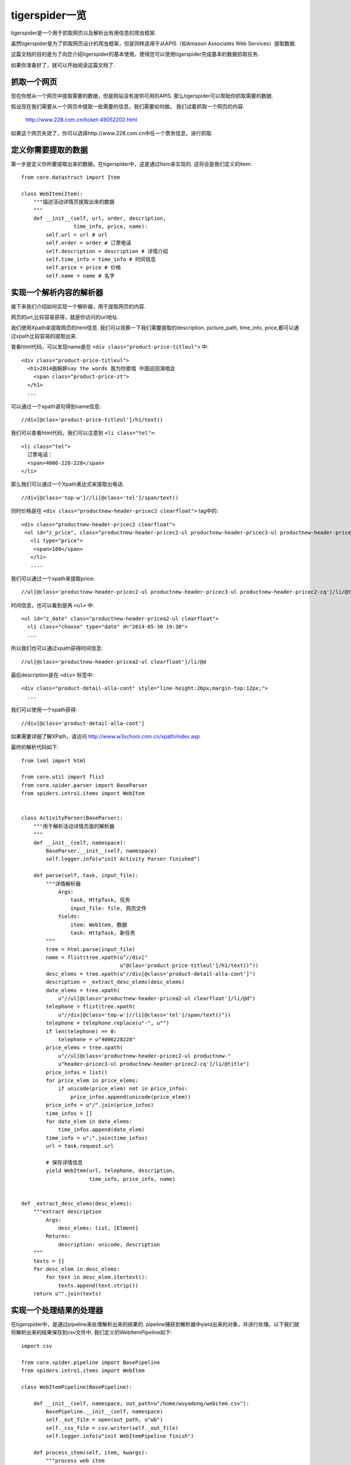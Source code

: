 ======================
tigerspider一览
======================

tigerspider是一个用于抓取网页以及解析出有用信息的爬虫框架.

虽然tigerspider是为了抓取网页设计的爬虫框架，但是同样适用于从APIS（如Amazon Associates Web Services）提取数据.

这篇文档的目的是为了向您介绍tigerspider的基本使用，使得您可以使用tigerspider完成基本的数据抓取任务.

如果你准备好了，就可以开始阅读这篇文档了.

抓取一个网页
============

现在你想从一个网页中提取需要的数据，但是网站没有提供可用的APIS. 那么tigerspider可以帮助你抓取需要的数据.

假设现在我们需要从一个网页中提取一些需要的信息，我们需要如何做。
我们试着抓取一个网页的内容:

    http://www.228.com.cn/ticket-49052202.html

如果这个网页失效了，你可以选择http://www.228.com.cn中任一个票务信息，进行抓取.

定义你需要提取的数据
=====================

第一步是定义你所要提取出来的数据。在tigerspider中，这是通过Item来实现的.
这将会是我们定义的item::

    from core.datastruct import Item

    class WebItem(Item):
        """描述活动详情页提取出来的数据
        """
        def __init__(self, url, order, description,
                     time_info, price, name):
            self.url = url # url
            self.order = order # 订票电话
            self.description = description # 详情介绍
            self.time_info = time_info # 时间信息
            self.price = price # 价格
            self.name = name # 名字

实现一个解析内容的解析器
========================

接下来我们介绍如何实现一个解析器，用于提取网页的内容.

网页的url,比较容易获得，就是你访问的url地址.

我们使用Xpath来提取网页的html信息. 我们可以观察一下我们需要提取的description, picture_path, time_info, price,都可以通过xpath比较容易的提取出来.

查看html代码，可以发现name是在 ``<div class="product-price-titleul">`` 中::

    <div class="product-price-titleul">
      <h1>2014曲婉婷say the words 我为你歌唱 中国巡回演唱会
        <span class="product-price-zt">
      </h1>
      ...

可以通过一个xpath语句得到name信息::

    //div[@clas='product-price-titleul']/h1/text()

我们可以查看html代码，我们可以注意到 ``<li class="tel">``::

    <li class="tel">
      订票电话：
      <span>4006-228-228</span>
    </li>

那么我们可以通过一个Xpath表达式来提取出电话::
   
   //div[@class='top-w']//li[@class='tel']/span/text()
  
同时价格是在 ``<div class="productnew-header-pricec2 clearfloat">`` tag中的::

    <div class="productnew-header-pricec2 clearfloat">
     <ul id="z_price", class="productnew-header-pricec2-ul productnew-header-pricec3-ul productnew-header-pricec2-cq">
       <li type="price">
        <span>180</span>
       </li>
       ....

我们可以通过一个xpath来提取price::

     //ul[@class='productnew-header-pricec2-ul productnew-header-pricec3-ul productnew-header-pricec2-cq']/li/@title


时间信息，也可以看到是再 ``<ul>`` 中::

    <ul id="z_date" class="productnew-header-pricea2-ul clearfloat">
      <li class="choose" type="date" d="2014-05-30 19:30">
      ...

所以我们也可以通过xpath获得时间信息::
    
    //ul[@class='productnew-header-pricea2-ul clearfloat']/li/@d

最后description是在 ``<div>`` 标签中::
    
    <div class="product-detail-alla-cont" style="line-height:26px;margin-top:12px;">
      ...

我们可以使用一个xpath获得::

    //div[@class='product-detail-alla-cont']

如果需要详细了解XPath，请访问 http://www.w3school.com.cn/xpath/index.asp

最终的解析代码如下::
  
    from lxml import html

    from core.util import flist
    from core.spider.parser import BaseParser
    from spiders.intro1.items import WebItem


    class ActivityParser(BaseParser):
        """用于解析活动详情页面的解析器
        """
        def __init__(self, namespace):
            BaseParser.__init__(self, namespace)
            self.logger.info(u"init Activity Parser finished")

        def parse(self, task, input_file):
            """详情解析器
                Args:
                    task, HttpTask, 任务
                    input_file: file, 网页文件
                Yields:
                    item: WebItem, 数据
                    task: HttpTask, 新任务
            """
            tree = html.parse(input_file)
            name = flist(tree.xpath(u"//div["
                                    u"@clas='product-price-titleul']/h1/text()"))
            desc_elems = tree.xpath(u"//div[@class='product-detail-alla-cont']")
            description = _extract_desc_elems(desc_elems)
            date_elems = tree.xpath(
                u"//ul[@class='productnew-header-pricea2-ul clearfloat']/li/@d")
            telephone = flist(tree.xpath(
                u"//div[@class='top-w']//li[@class='tel']/span/text()"))
            telephone = telephone.replace(u"-", u"")
            if len(telephone) == 0:
                telephone = u"4006228228"
            price_elems = tree.xpath(
                u"//ul[@class='productnew-header-pricec2-ul productnew-"
                u"header-pricec3-ul productnew-header-pricec2-cq']/li/@title")
            price_infos = list()
            for price_elem in price_elems:
                if unicode(price_elem) not in price_infos:
                    price_infos.append(unicode(price_elem))
            price_info = u"/".join(price_infos)
            time_infos = []
            for date_elem in date_elems:
                time_infos.append(date_elem)
            time_info = u";".join(time_infos)
            url = task.request.url

            # 保存详情信息
            yield WebItem(url, telephone, description,
                          time_info, price_info, name)


    def _extract_desc_elems(desc_elems):
        """extract description
            Args:
                desc_elems: list, [Elment]
            Returns:
                description: unicode, description
        """
        texts = []
        for desc_elem in desc_elems:
            for text in desc_elem.itertext():
                texts.append(text.strip())
        return u"".join(texts)


实现一个处理结果的处理器
========================

在tigerspider中，是通过pipeline来处理解析出来的结果的.
pipeline捕获到解析器中yield出来的对象，并进行处理。以下我们就将解析出来的结果保存到csv文件中.
我们定义的WebItemPipeline如下::

    import csv

    from core.spider.pipeline import BasePipeline
    from spiders.intro1.items import WebItem

    class WebItemPipeline(BasePipeline):

        def __init__(self, namespace, out_path=u"/home/wuyadong/webitem.csv"):
            BasePipeline.__init__(self, namespace)
            self._out_file = open(out_path, u"wb")
            self._csv_file = csv.writer(self._out_file)
            self.logger.info(u"init WebItemPipeline finish")

        def process_item(self, item, kwargs):
            """process web item
                Args:
                    item: WebItem
            """
            if isinstance(item, WebItem):
                no_unicode = lambda a: a.encode(u'utf-8') if isinstance(
                    a, unicode) else a

                url = no_unicode(item.url)
                order = no_unicode(item.order)
                description = no_unicode(item.description)
                time_info = no_unicode(item.time_info)
                price = no_unicode(item.price)
                name = no_unicode(item.name)
                self._csv_file.writerow([name, url, order, price, time_info,
                                         description])

        def clear_all(self):
            self._out_file.close()


完成最后的spider
=======================

我们需要用一个Spider类组织齐需要的解析器，和处理器，来描述一个Spider的基本组成，我们是通过Spider来实现的::

    from tornado.httpclient import HTTPRequest
    from core.spider.spider import BaseSpider
    from core.datastruct import HttpTask
    from spiders.intro1.parser import ActivityParser
    from spiders.intro1.pipeline import WebItemPipeline


    class Intro1Spider(BaseSpider):

        parsers = {
            u"ActivityParser": ActivityParser,
        }

        pipelines = {
            u"WebItem": WebItemPipeline,
        }

        start_tasks = [HttpTask(HTTPRequest(
            u"http://www.228.com.cn/ticket-49052202.html"),
                                callback=u"ActivityParser")]


start_tasks是一个描述开始任务的列表，pipelines和parsers是放置对应的解析器和处理器的类对象


启动Spider
=============

最后，我们将会启动爬虫，去抓取数据，并将解析出来的数据以csv格式保存到本地文件中。

* 首先，我们要在settings/registersettings注册一下对应的spider::

     spiders = ['spiders.intro1.spider.Intro1Spider']
    
* 启动monitor进程::

     python monitor.py

* 通过api接口启动抓取worker,在浏览器输入url::

    http://127.0.0.1:1235/api/start_worker?schedule_path=schedules.schedules.RedisSchedule&spider_path=spiders.intro1.spider.Intro1Spider&schedule_interval=1000&schedule_max_number=1

这样，稍等片刻就会有数据输出，可以看到webitem.csv中存放的数据

